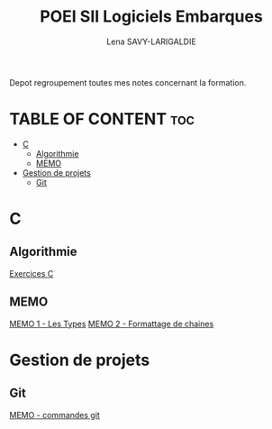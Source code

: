 #+TITLE: POEI SII Logiciels Embarques
#+AUTHOR: Lena SAVY-LARIGALDIE

Depot regroupement toutes mes notes concernant la formation.

* TABLE OF CONTENT :toc:
- [[#c][C]]
  - [[#algorithmie][Algorithmie]]
  - [[#memo][MEMO]]
- [[#gestion-de-projets][Gestion de projets]]
  - [[#git][Git]]

* C

** Algorithmie

[[https://github.com/Plunne/siilena][Exercices C]]

** MEMO

[[https://github.com/Plunne/siilena][MEMO 1 - Les Types]]
[[https://github.com/Plunne/siilena][MEMO 2 - Formattage de chaines]]

* Gestion de projets

** Git

[[https://github.com/Plunne/siilena][MEMO - commandes git]]
